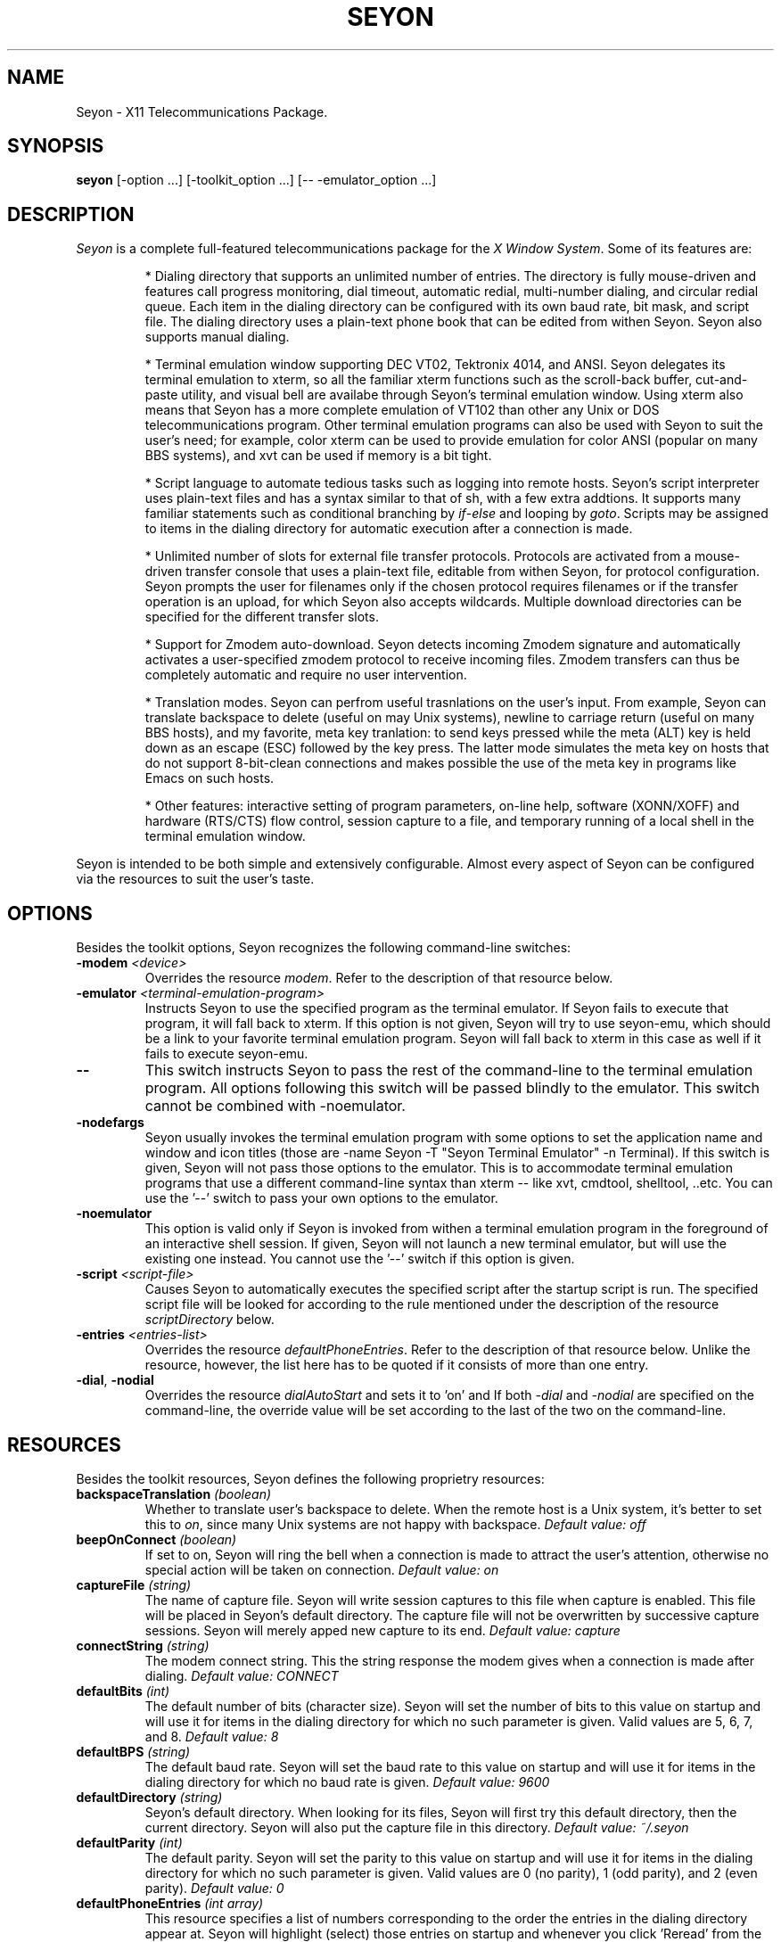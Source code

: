 .TH SEYON 1 \" -*- nroff -*-

.SH NAME
Seyon \- X11 Telecommunications Package.

.SH SYNOPSIS
.B seyon
[\-option ...] [\-toolkit_option ...] [\-\- \-emulator_option ...]

.SH DESCRIPTION

.P 
\fISeyon\fP is a complete full-featured telecommunications package for
the \fIX Window System\fP. Some of its features are:

.IP
* Dialing directory that supports an unlimited number of entries. The
directory is fully mouse-driven and features call progress monitoring,
dial timeout, automatic redial, multi-number dialing, and circular
redial queue. Each item in the dialing directory can be configured
with its own baud rate, bit mask, and script file.  The dialing
directory uses a plain-text phone book that can be edited from withen
Seyon. Seyon also supports manual dialing.
.IP
* Terminal emulation window supporting DEC VT02, Tektronix 4014, and
ANSI. Seyon delegates its terminal emulation to xterm, so all the
familiar xterm functions such as the scroll-back buffer, cut-and-paste
utility, and visual bell are availabe through Seyon's terminal
emulation window. Using xterm also means that Seyon has a more
complete emulation of VT102 than other any Unix or DOS
telecommunications program. Other terminal emulation programs can also
be used with Seyon to suit the user's need; for example, color xterm
can be used to provide emulation for color ANSI (popular on many BBS
systems), and xvt can be used if memory is a bit tight.
.IP
* Script language to automate tedious tasks such as logging into
remote hosts. Seyon's script interpreter uses plain-text files and has
a syntax similar to that of sh, with a few extra addtions. It supports
many familiar statements such as conditional branching by
\fIif\fP-\fIelse\fP and looping by \fIgoto\fP. Scripts may be assigned
to items in the dialing directory for automatic execution after a
connection is made.
.IP
* Unlimited number of slots for external file transfer protocols.
Protocols are activated from a mouse-driven transfer console that uses
a plain-text file, editable from withen Seyon, for protocol
configuration. Seyon prompts the user for filenames only if the chosen
protocol requires filenames or if the transfer operation is an upload,
for which Seyon also accepts wildcards. Multiple download directories
can be specified for the different transfer slots.
.IP
* Support for Zmodem auto-download. Seyon detects incoming Zmodem
signature and automatically activates a user-specified zmodem protocol
to receive incoming files. Zmodem transfers can thus be completely
automatic and require no user intervention.
.IP
* Translation modes. Seyon can perfrom useful trasnlations on the
user's input. From example, Seyon can translate backspace to delete
(useful on may Unix systems), newline to carriage return (useful on
many BBS hosts), and my favorite, meta key tranlation: to send keys
pressed while the meta (ALT) key is held down as an escape (ESC)
followed by the key press. The latter mode simulates the meta key on
hosts that do not support 8-bit-clean connections and makes possible
the use of the meta key in programs like Emacs on such hosts.
.IP
* Other features: interactive setting of program parameters, on-line
help, software (XONN/XOFF) and hardware (RTS/CTS) flow control,
session capture to a file, and temporary running of a local shell in
the terminal emulation window.

.P
Seyon is intended to be both simple and extensively configurable.
Almost every aspect of Seyon can be configured via the resources to
suit the user's taste.

.SH OPTIONS

.P
Besides the toolkit options, Seyon recognizes the following
command-line switches:

.TP
.BI \-modem " <device>"
Overrides the resource \fImodem\fP. Refer to the description of that
resource below.
.TP
.BI \-emulator " <terminal-emulation-program>"
Instructs Seyon to use the specified program as the terminal emulator.
If Seyon fails to execute that program, it will fall back to xterm. If
this option is not given, Seyon will try to use seyon-emu, which
should be a link to your favorite terminal emulation program. Seyon
will fall back to xterm in this case as well if it fails to execute
seyon-emu.
.TP
.B \-\-
This switch instructs Seyon to pass the rest of the command-line to
the terminal emulation program. All options following this switch will
be passed blindly to the emulator. This switch cannot be combined with
\-noemulator.
.TP
.B \-nodefargs 
Seyon usually invokes the terminal emulation program with some options
to set the application name and window and icon titles (those are
\-name Seyon \-T "Seyon Terminal Emulator" \-n Terminal). If this
switch is given, Seyon will not pass those options to the emulator.
This is to accommodate terminal emulation programs that use a
different command-line syntax than xterm -- like xvt, cmdtool,
shelltool, ..etc. You can use the '--' switch to pass your own options
to the emulator.
.TP
.B \-noemulator
This option is valid only if Seyon is invoked from withen a terminal
emulation program in the foreground of an interactive shell session.
If given, Seyon will not launch a new terminal emulator, but will use
the existing one instead. You cannot use the '--' switch if this
option is given.
.TP
.BI \-script " <script-file>"
Causes Seyon to automatically executes the specified script after the
startup script is run. The specified script file will be looked for
according to the rule mentioned under the description of the resource
\fIscriptDirectory\fP below.
.TP
.BI \-entries " <entries-list>"
Overrides the resource \fIdefaultPhoneEntries\fP. Refer to the
description of that resource below. Unlike the resource, however, the
list here has to be quoted if it consists of more than one entry.
.TP
.BR \-dial ", " \-nodial
Overrides the resource \fIdialAutoStart\fP and sets it to 'on' and
'off', respectively. Refer to the description of that resource below.
If both \fI-dial\fP and \fI-nodial\fP are specified on the
command-line, the override value will be set according to the last of
the two on the command-line.

.SH RESOURCES

.P
Besides the toolkit resources, Seyon defines the following proprietry
resources:

.TP
.BI backspaceTranslation " (boolean)"
Whether to translate user's backspace to delete. When the remote host
is a Unix system, it's better to set this to \fIon\fP, since many Unix
systems are not happy with backspace.
.I Default value: off
.TP
.BI beepOnConnect " (boolean)"
If set to on, Seyon will ring the bell when a connection is made to
attract the user's attention, otherwise no special action will be
taken on connection.
.I Default value: on
.TP
.BI captureFile " (string)"
The name of capture file. Seyon will write session captures to this
file when capture is enabled. This file will be placed in Seyon's
default directory. The capture file will not be overwritten by
successive capture sessions. Seyon will merely apped new capture to
its end. 
.I Default value: capture
.TP 
.BI connectString " (string)"
The modem connect string. This the string response the modem gives
when a connection is made after dialing.
.I Default value: CONNECT
.TP
.BI defaultBits " (int)"
The default number of bits (character size). Seyon will set the number
of bits to this value on startup and will use it for items in the
dialing directory for which no such parameter is given. Valid values
are 5, 6, 7, and 8.
.I Default value: 8
.TP
.BI defaultBPS " (string)"
The default baud rate. Seyon will set the baud rate to this value on
startup and will use it for items in the dialing directory for which
no baud rate is given.
.I Default value: 9600
.TP
.BI defaultDirectory " (string)"
Seyon's default directory. When looking for its files, Seyon will
first try this default directory, then the current directory. Seyon
will also put the capture file in this directory.
.I Default value: ~/\.seyon
.TP
.BI defaultParity " (int)"
The default parity. Seyon will set the parity to this value on startup
and will use it for items in the dialing directory for which no such
parameter is given. Valid values are 0 (no parity), 1 (odd parity),
and 2 (even parity).
.I Default value: 0
.TP
.BI defaultPhoneEntries " (int array)"
This resource specifies a list of numbers corresponding to the order
the entries in the dialing directory appear at. Seyon will highlight
(select) those entries on startup and whenever you click 'Reread' from
the dialing directory. This is useful if there is a set of entries
that you most frequesntly dial that want to be highlghted
automatically instead of doing that every time by hand. You can
override this resource by the \fI-entries\fP command-line switch.
Unlike the command-line switch, however, the list here should not be
quoted. Phonebook entries numbering starts at one.
.I No default value.
.TP
.BI defaultStopBits " (int)"
The default number of stop bits. Seyon will set the number of stop
bits to this value on startup and will use it for items in the dialing
directory for which no such parameter is given. Valid values are 1 and
2.
.I Default value: 1
.TP 
.BI dialCancelString " (string)"
The string Seyon sends to the modem to cancel dialing while in
progress.
.I Default value: ^M
.TP 
.BI dialDelay " (int)"
How long in seconds Seyon should wait after no connection is made
withen \fIdialTimeOut\fP before ciculating to the next number.
.I Default value: 10
.TP
.BI dialDirAutoClose " (boolean)"
If set to on, Seyon will automatically close the dialing directory
window when a successful connection is made. Otherwise the dialing
directory will remain up until closed or iconified by the user. It is
common practice to leave the dialing directory up all the time as it
does not interfere with other functions of Seyon. If both
\fIdialDirAutoClose\fP and \fIdialDirAutoIconify\fP are set to on, the
former takes precedence.
.I Default value: off
.TP
.BI dialDirAutoIconify " (boolean)"
If set to on, Seyon will automatically iconify the dialing directory
window when a successful connection is made. Otherwise the dialing
directory will remain up until closed or iconified by the user. It is
common practice to leave the dialing directory up all the time as it
does not interfere with other functions of Seyon. If both
\fIdialDirAutoClose\fP and \fIdialDirAutoIconify\fP are set to on, the
former takes precedence.
.I Default value: off
.TP
.BI dialDirAutoOpen " (boolean)"
If set to on, Seyon will automatically pup up the dialing directory on
startup. Otherwise, the dialing directory has to opened manually from
the command center.
.I Default value: off
.TP
.BI dialAutoStart " (boolean)"
This resource specifies that Seyon should start dialing the entries
specified by the resource \fIdefaultPhoneEntries\fP (or its override
command-line switch) on startup. Seyon will commence dialing those
entries after executing the startup script and any script specified at
the command line. If set to 'on', this resource overrides the resource
\fIDialDirAutoOpen\fP and forces it to be 'on'. A more convenient way
of automatic dialing on startup is to use the override command-line
switch \fI-dial\fP, which overrides this resource and sets it to 'on'.
If the resource is set to 'on', it can set to 'off' at the command
line by the override switch \fI-nodial\fP. Refer to the description of
these switches above.
.I Default value: off
.TP
.BI dialDirFormat " (string)"
This is a format string that specifies the layout of the dialing
direcotry. The default is '%-15s %-15s %6s %1c%1c%1c %1c%1c %s' (no
quotes).  Briefly: the fields represent the host name, number, the
baud rate, bits, parity, stop bits, whether there is a custom prefix,
suffix, and the script name. You can understand more what each field
refers to by comparing with dialing directory, fields that use the
current setting (via the keyword CURRENT) are designated by a question
mark. Notice that you cannot change the order the items in the dialing
directory appear at, only the format. For example, if the numbers you
call are all 7-digits, your host names are short, you never use baud
rates above 9600, and you like dashes between the baud rate, bits,
parity, and stop bits fields, then you may prefer to use the format
string '%-10s %-8s %5s-%1c-%1c-%1c %1c%1c %s', which would be narrower
than the default format.
.I Default value: %-15s %-15s %6s %1c%1c%1c %1c%1c %s
.TP 
.BI dialPrefix " (string)"
The string Seyon sends to the modem before the phone number. To use
pulse dialing, set this resource to .IR ATDP .
.I Default value: ATDT
.TP 
.BI dialRepeat " (int)"
How many times Seyon should try dialing a number. Seyon will give up
on dialing a number if no connection is made after this many tries.
.I Default value: 5
.TP 
.BI dialSuffix " (string)"
The string Seyon sends to the modem after the phone number. This
string has to contain a carraige return or the number will never get
sent to the mode.
.I Default value: ^M
.TP 
.BI dialTimeOut " (int)"
How long in seconds Seyon should wait for a connection to made after
dialing is complete. Seyon will cancel the dialing if no connection is
made withen this period.
.I Default value: 45
.TP
.BI exitConfirm " (boolean)"
Whether Seyon should prompt for hanguping up before exiting. If
off-line and the resource ignoreModemDCD is set to 'off', Seyon will
not prompt for hanging up upon exiting even if this resource is set to
'on', since it does not make sense to do so in this case.
.I Default value: on
.TP
.BI funMessages " (string array)"
The fun messages to be displayed when Seyon has no other important
information to show. This should be a list of double-quoted [funny]
sentences.
.I Default value: varies, version-dependent
.TP
.BI funMessagesInterval " (int)"
The temporal interval in seconds between successive fun messages.
.I Default value: 15
.TP
.BI idleGuard " (boolean)"
If set to on, Seyon will send a string to the remote host whenever the
terminal session is idle (no keyboard input) for a given amount of
time. The resources \fIidleGuardInterval\fP and \fIidleGuardString\fP
specify the above time interval and the string to be sent to the
remote host when idle. It is useful to enable this features to keep
the session alive when one is away from the computer for a while (e.g.
to prevent auto-logout).
.I Default value: off
.TP
.BI idleGuardInterval " (int)"
The amount of time in seconds Seyon is to consider the session idle
when there is no keyboard activity at the terminal for that long.
Seyon will send a string to the remote host every such interval as
long as the session is idle.
.I Default value: 300
.TP
.BI idleGuardString " (string)"
The string to be sent to the remote host when the session is idle.
This string will be sent at a regular interval as long as the sesiion
remains idle. Note that the current translations will be used in
sending this string; for example, if backspaceTranslation is enabled,
then the default string <Space><BS> will be sent as <Space><DEL>.
.I Default value: \\\s^H
(space then backspace)
.TP
.BI ignoreModemDCD " (boolean)"
If this resource is set to 'on', the modem DCD (Data Carrier Detect)
status will be ignored. Some of the consequences of setting this to
\'on\' is that Seyon will always prompt for hangup (if the resource
\fIexitConfirm\fP is set to 'on') even if the modem DCD status
indicates that it is off-line, and dialing will be attempted even if
the modem DCD status indicates that it is on-line. It is highly
recommended that you keep this set to 'off' unless your modem does not
honor the DCD line. Consult your modem's manual for more details.
.I Default value: off
.TP
.BI hangupBeforeDial " (boolean)"
When set to \fIon\fP, Seyon will hangup the line (if connected) before
dialing the phone number. Otherwise, the number will be dialed without
hanging up, and it is the user's responsibility to ensure that the
line is clear (no connection) when dialing.
.I Default value: on
.TP
.BI hangupConfirm " (boolean)"
Whether Seyon should ask for confirmation before hanging up the phone
.I Default value: on
.TP
.BI hayesHangup " (boolean)"
When set to \fIon\fP, Seyon will use the Hayes hangup command
sequesnce. Otherwise, hangup is done by dropping DTR. Should normally
be set to \fIoff\fP, unless your modem doesn't hangup when DTR is
dropped. Consult your modem manual for more details.
.I Default value: off
.TP
.BI metaKeyTranslation " (boolean)"
Whether to transmit keys pressed while the meta (ALT) key is held down
as an escape (ESC) followed by the key press. Most hosts do not
support 8-bit sessions, and hence do not recognize the meta key.
Therefore, this translation mode has to be enabled when connected to
such hosts to take advantage of the meta key in programs that make use
of it like Emacs.
.I Default value: on
.TP
.BI modem " (string)"
The modem device Seyon should use by default.
.I No default value.
.TP
.BI modemStatusInterval " (int)"
This resource controls the amount of time (in seconds) between updates
to the modem status toggles (including the clock). The default is five
seconds, but you can set it to one second (or any other number) if you
want the toggles to be updated more frequently. Even if you set this
to a large number, Seyon is intellegent enough to update the toggles
after each connect or hangup.
.I Default value: 5
.TP
.BI modemVMin " (int)"
This resource specifies the minimum number of characters that should
be in the buffer before the read process is satified. The read process
will wait until that number of incoming characters is in the buffer or
0.1 second has elapsed between the receiption of two characters before
displaying the data in the buffer. This results in the data being
displayed in chunks and speeds up the terminal display. The speedup
would be most noticeable on slow machnes with fast modems.

Leave this resource at its default (1) or set it at a low value (6) if
you have a slow modem (e.g. 2400bps). Otherwise you might set it to
the maximum value, which is platform-dependent but generally 255. If
you set it to any number greater than the maximum value, it will be
truncated to the maximum value.
.I Default value: 1
.TP
.BI newlineTranslation " (string)"
When the Enter key is pressed, newline character (\\n) is generated.
This resource determines what to translate this character to. Three
modes are possible: no translation (newline), carriage return (\\r),
and carriage return / line feed. Unix systems usually expect newline
or carrage return, DOS systems expect carraige return or carriage
return / line feed. The three keywords corresponding to the above
modes are
.IR nl ", " cr ", and " cr/lf .
.I Default value: cr
.TP
.BI noConnectStringX " [X = 1-4] (string)"
The response strings given by the modem when connection fails. 
.IR "Default values: NO CARRIER" ", " "NO DIALTONE" ", " BUSY ", " VOICE
(respectively)
.TP
.BI phonelistFile " (string)"
The name of the phone list (dialing directory) file. See the included
example to learn how this file should be formatted.
.I Default value: phonelist
.TP
.BI protocolsFile " (string)"
The name of the protocols file. This file tells Seyon what file transfer
protocols are available. The user will be promted with a list based on
this file when file transfer is to be initiated.
.I Default value: protocols
.TP
.BI quickKeyX " [X = 1-10] (action)"
Specifies the action routine for that SeQuickKey. Seyon allows the
user to have custom buttons, called SeQuickKeys (z quickies), to which
actions can be attached. If the action field is empty, the
corresponding SeQuickKey will not be shown. Labels for those buttons
can be set via the resources `Seyon*quickKeyX.label'.
.I Default value: Varies, version-dependent

Actions can be stacked for the same SeQuickKey to make a simple
mini-script. However, certain actions are asyncronous and can only be
at th end of an action stack (or alone). asyncronous actions are
denoted by asterisks below. \fIExamples:\fP (commas separate stacks,
each stack can be assigned to a SeQuickKey) Set(idleGuard on)
DialEntries(Default), Echo("Uploading files...") Transmit(rz)
FieTransfer(1 "*.ico $HOME/acct.wks"), OpenDialDir() DialEntries("2 5
6"), Echo("Goodbye..") Hangup() Quit(), Set(baud 9600)
ManualDial("555-5555"), Echo("Will do the dirty dead")
ShellCommand("wipedisk -all"), Set(parity 0) RunScript(login.scr).

Below is a list of actions Seyon currently supports. Asterisks
designate asynchronoous actions (see above), [brackets] designate
optional arguments.

.BI  Beep ()
Rings the bell making a short beep.

.BI DialEntries (entries-list) *
Dials entries in the dialing directory corresponding by order to the
given list. Entries will be dialed as if the user had selected them on
the dialing directory. Entries will be dialed without opening the
dialing directory. You can use the action OpenDialDir and stack the
two actions if you want the dialing directory to be opened. The list
must be quoted if it consists of more than one entry.  If the list
consists of just the word Default, then the entries given by the
resource defaultPhoneEntries will be dialed, refer to the description
of that resource for more details. The most common use of this action
is attach frequesntly-dialed hosts to SeQuickKeys, making dialing
those hosts a one-click operation. \fIExamples:\fP DialEntries(2),
DialEntries("2 4 5"), DialEntries(Default).

.BI DivertFile ([file]) *
Sends the given file to the remote host as a text upload. If the
optional argument `file' is not specified, Seyon will pop up a dialog
box asking for the file name. In the latter case this action is
similar to clicking Divert from the Misc window. \fIExamples:\fP
DivertFile("/tmp/acct.wks"), DivertFile().

.BI Echo (string)
Echos the given string to the terminal. Does not send it to the modem
(use Transmit for that). If the string consists of more than one word,
it must be quoted. Note that unlike the shell command of the same
name, this command does not accepts the switch -n but always appends
newline to the string. \fIExamples:\fP Echo(Hello), Echo("Hello
there").

.BI FileTransfer "(entry [file-list])" *
Executes the transfer protocol corresponding by order in the trasfer
console (protocols file) to `entry'. If that protocol requires a file
name and file-list is omitted, Seyon will pop up a dialog box asking
for the file. Otherwise file-list will be passed to that protocol. The
list must be quotes if it consists of more than one word. It can
contain wild cards and shell variables. \fIExamples:\fP
FileTransfer(1), FileTransfer(2 acct.wks), FileTransfer(2 "*.wks
$HOME/acct.wks").

.BI Hangup ()
Disconnects the line. Does not pop up a confirmation box.

.BI ManualDial ([number]) *
Dials a number as if the Manual button had been clicked from the
dialing directory. If `number' is specified, it will be dialed
directly and no dialog box will be popped up asking for the number.
\fIExamples:\fP ManualDial(555-5555), ManualDial();

.BI OpenDialDir ()
Opens the dialing directory by popping it if closed or de-iconifying
it if in an iconic state.

.BI Quit ()
Exits Seyon completely and returns to the shell. Does not pop up a
confirmation box.

.BI RunScript ([script-name]) *
Executes the script given by the file script-name. The script will be
executed as if the user had selected it via the Script button. If
script-name is omitted, a dialog box will be popped up asking for the
script name. This is a very versatile action, as many remote and local
commands or series of commands can be performed by attaching
appropriate scripts to SeQuickKeys. \fIExamples:\fP
RunScript(login.scr), RunScript().

.BI Set "(parameter value)"
Sets the specified parameter to the given value. Can be used to set
the various communications parameters for each host. Available
parameters are listed under the script command `set'. \fIExamples:\fP
Set(baud 9600), Set(parity 0), Set(idleGuard off).

.BI ShellCommand (shell-command) *
Executes the given shell command via the user's shell pointed to by
the SHELL environment variable, or /bin/sh if the environment variable
SHELL is not set. Note that the command must be quoted if it consists
of more than one word. If the first non-space letter of the command is
the character '$', then standard input and standard output will be
redirected to to the modem. This action can be used to execute any
external program from withen Seyon. \fIExample:\fP ShellCommand(ls),
ShellCommand("$cd $HOME; sz -vv *.wks").

.BI Transmit (string)
Transmits the given string to the remote host. The string must be
quoted if it consists of more than one word. The string is transmitted
as is (no case conversions are performed). No newline character or
carriage return is appended to the string. Use the prefix characters
for that (e.g. ^M, ^j). See the discripttion of the script command
`transmit' for more details. \fIExample:\fP Transmit(ls^M),
Transmit("ls -CF^M").

.TP
.BI rtsctsFlowControl " (boolean)"
Whether Seyon should turn on RTS/CTS hardware flow control. Make sure
the modem is set to use this as well.
.I Default value: off
.TP
.BI scriptDirectory " (string)"
Seyon's script directory. When looking for scripts, Seyon will first
try this script directory, then the current directory.
.I Default value: defaultDirectory
.TP
.BI showFunMessages " (boolean)"
Whether to display funny messages when Seyon has no other important
information to show. Seyon will display those messages at an interval
specified by the \fIfunMessagesInterval\fP resource when there is no
other important information to convey to the user. To disable the
display of fun messages, this resource has be set to off.
.I Default value: on
.TP
.BI startupFile " (string)"
Seyon's startup file. Seyon will execute all commands in this file
upon startup. This file can have any commands acceptable as script
commands. The most useful command to put here is the \fIset\fP
command, to set the various communications parameters.
.I Default value: startup
.TP
.BI stripHighBit " (boolean)"
Whether to strip the high (eights) bit from incoming characters. If
set to on, the high bit of all incoming characters will be stripped,
which will make an 8-N-1 setting behave like 7-N-1, even though eight
bits are used for each character.
.I Default value: off
.TP
.BI xonxoffFlowControl " (boolean)"
Whether Seyon should turn on XON/XOFF software flow control.
.I Default value: off
.TP
.BI zmodemAutoDownload " (boolean)"
Whether to enable ZMODEM auto-download. If set to \fIon\fP, Seyon will
start ZMODEM downloads whenever it recieves the auto-download string
from the remote host.
.I Default value: on
.TP
.BI zmodemAutoDownloadCommand " (string)"
The shell command Seyon is to execute for ZMODEM auto-downloads.
.I Default value: $rz

.SH SCRIPT LANGUAGE

Script files can automate some tedious tasks such as logging into a
system.  A script file is an ascii text file and may be entered or
edited using any standard text editor.

The script file is read line by line.  Empty lines (consisting of
white space only) are ignored.  Comments are lines whose first
non-space character is a pound sign (#).

The script processor reads each script line, ignoring leading white
space, into \fIwords\fP. A word is defined as either:

.IP
.PD 0
\(bu a sequence of characters delimited by white space, or
.IP
\(bu a sequence of characters enclosed in single or double quotes.
.PD

.P
The first word of a script file is considered the \fIcommand word\fP.
If the last character of the command word is a colon (:), the line is
considered to be a \fIlabel\fP (the object of a \fIgoto\fP statement).
Otherwise, it is assumed to be a script command and is interpreted as
such. Command words are case insensative.

Some commands take one or more arguments. Each argument is parsed as a
single word as defined above.  If blanks are required in an argument,
the argument must be quoted using single or double quotes.

\" .SS Startup Scripts

\"    When XCOMM is started up, it looks for the file ".xcomm" in the current
\"    or $HOME directory.  If it is found, it is executed.  This is useful for
\"    setting your "basic" parameters without having to recompile XCOMM.  For
\"    example, your startup file may turn CIS <ENQ> mode off, set your baud
\"    rate to 9600, and set 7BIT translation.


.SS Script Command List

Below is the description of all commands that may be used in the Seyon
script language:

.TP
.BI "capture on|off" " (currently may not work)"
The command \fIcapture on\fP will enable capture. All characters
received during \fIwaitfor\fP processing will be appended to the capture
file. The command \fIcapture off\fP will close the capture file.
This setting does not currently extend to terminal mode. This may be
offered in a later release.

.TP
.B debug on|off
If the argument is \fIon\fP, all subsequent command lines processed
will be displayed on the local screen. The exception to this is lines
containing a \fItransmit\fP command. These lines will just print
\fITRANSMIT...\fP, so that passwords, etc. can be protected. If the
argument is \fIoff\fP, scripts will execute quietly (this is the
default setting).

.TP
.BI dial " <number>"
Dial the specified number.  Seyon supports generic "Hayes" compatible
modems for dialing.  Note that this command requires an actual phone
number. The phonebook is not used for this function.

.TP
.BI echo " <string>"
Echos the given string to the terminal. Does not send it to the
modem (use
.I transmit
for that). If the string contains spaces, it must be quoted. Note that
unlike the shell command of the same name, this command does not
accepts the switch -n but always appends newline to the string.

.TP
.B exit
Terminates the script file prior to the end of file. Returns to
terminal mode.

.TP
.B flush
Flushes the modem, i.e. discards data written to the modem but not
transmitted and data received but not read.

.TP
.BI goto " <label>"
Goes to the specified label in the script file and continues execution
from that point. The label may either precede or follow the actual
\fIgoto\fP statement. A label is any \fIcommand word\fP whose last
character is a colon (:).

.TP
.B hanup
Hangups up the line and disconnects from the remote host.

.TP
.BR if ", " else ", " endif
.I Syntax: 
.nf
\fIif\fP <condition>
        <statements>
[\fIelse\fP
        <statements>]
\fIendif\fP
.fi

Conditionally executes statements based on specified condition. Seyon
supports the following conditions:

.IP
.PD 0
\fIwaitfor\fP: true if the last \fIwaitfor\fP command was successful.
.IP
\fIlinked\fP: true if this script was executed from the dialing
directory.
.PD

Conditions may be negated using the prefix \fInot\fP or the character
\fI!\fP: 

.IP
.PD 0
\fI!waitfor\fP: true If the last \fIwaitfor\fP command timed out.
.IP
\fInot waitfor\fP: same as \fI!waitfor\fP above
.PD

The \fIelse\fP and \fIendif\fP keywords must appear on their own
lines. \fIIf\fP statements may not be nested.

.TP
.BI pause " <time>"
Suspends execution of the script for the specified number of seconds.
This is usually used for timing considerations; for example, waiting a
couple of seconds after receiving the \fIconnect\fP message and typing
^C to CompuServe.

.TP
.B purge
Reads and discards all data coming from the modem for the duration of
one second.

.TP 
.B quit
Terminates the script and exits the whole program (returns to the
shell).


.TP
.B redial
Redials the last number dialed using the \fIdial\fP command.

.TP
.BI send_break
Sends a BREAK signal to te remote host.

.TP
.BI set " <parameter> <value>"
Sets the specified parameter to the given value. Can be used to set
the various communications parameters for each host. The follwoing is
a list of the \fIset\fP keywords that Seyon recognizes. Keywords
marked with an asterisk set the current parameter only, not the
default one. Refer to the corresponig resource (in parentheses below)
for details of the function of each keyword.

.IP
.PD 0
\" .IR port " (modem)"
\" .IP
.IR baud "* (defaultBPS)"
.IP
.IR bits "* (defaultBits)"
.IP
.IR parity "* (defaultParity)"
.IP
.IR stopBits "* (defaultStopBits)"
.IP
.IR stripHighBit " (stripHighBit)"
.IP
.IR newlineTranslation " (newlineTranslation)"
.IP
.IR del " (backspaceTranslation)"
.IP
.IR meta_tr " (metaKeyTranslation)"
.IP
.IR xoff " (xonxoffFlowControl)"
.IP
.IR rtscts " (rtsctsFlowControl)"
.IP
.IR autozm " (zmodemAutoDownload)"
.IP
.IR idleGuard " (idleGuard)"
.PD

Boolean keywords accept \fIon\fP or \fIoff\fP as their argument, other
keywords accept the same arguments as the corresponding resources.

.TP
.BI shell " <shell-command>"
Executes the given shell command via the user's shell pointed to by
the SHELL environment variable, or /bin/sh if the environment variable
SHELL is not set. Note that the command must be quoted if it consists
of more than one word. If the first non-space letter of the command is
the character '$', then standard input and standard output will be
redirected to to the modem. This command can be used to execute any
external program from withen Seyon. \fIExample:\fP shell "cd /usr/dl;
rz -vv".

.TP
.BI transmit " <text>"
Transmits the specified text to the remote host. The text argument
should be quoted (using single or double quotes) if there are spaces
to be transmitted. The text is transmitted as is (no case conversions
are performed).

.I Prefix characters:
.IP
.PD 0
^ is the Control character prefix: the next character is made into a
control character. For example, ^M is \fIcarriage return\fP (0x0D) and
^J is \fInewline\fP (0x0A). 
.IP
\\ is quote prefix: the next character is transmitted verbatim. For
example, \\^ would transmit a literal ^.
.PD

.TP
.B tty on|off
This command specifies whether or not characters received from the
modem will be displayed on the local terminal.  Since the only time
that the script processor looks at the receive queue is during
\fIwaitfor\fP processing, the displays may look a bit erratic.
Use the \fItty off\fP command to disable local display of received
characters during script processing.

.TP 
.BI waitfor " <text> [timeout]"
Waits for the specified text to appear from the modem. The text
argument should be quoted (using single or double quotes) if there are
spaces to be transmitted.

Special characters are interpreted the same as for \fItransmit\fP.
If the timeout argument is specified, Seyon will wait that number of
seconds for the string to appear.  If no timeout is given, Seyon
defaults to 30 seconds.

During \fIwaitfor\fP processing, characters received (up to and
including the last character found in the text or in the timeout) can
be captured to a disk file (if \fIcapture on\fP is specified), and/or
displayed to the screen (if \fItty on\fP is specified).

.TP
.BI when " [<string-to-expect> <string-to-send>]"
Sends string-to-send whenever it encounters string-to-expect while
waiting in a \fIwaitfor\fP command, whatever the number if times
string-to-expect is encountered. 

This is is useful if the order of prompts expected is not known before
hand. For example, some BBS systems (notably PCBoard) change the
prompts depeding on the time of call, and a complete script for such
boards cannot be written using \fIwaitfor\fP only. 

As many number of \fIwhen\fP commands as desired can be specified. A
\fIwhen\fP command with no arguments clears all outstanding \fIwhen\fP
commands.  \fIwaitfor\fP commands take precedence over \fIwhen\fP
commands if they expect the same string.

A typical use of this command would be:

.nf
        when "Continue?"    "y^M"
        when "More?"         "n^M"
        waitfor "BBS Command?"
        when
.fi

The above script keeps sending "y^M" to every Continue?" prompt and
"n^M" to every "More?" prompt until the the string "BBS Command?" is
encountered. The lasy \fIwhen\fP clears all outstanding \fIwhen\fP
commands.

.SH FILES
The default Seyon files are
.IR startup ", " phonelist ", and " protocols .
These have to be in the current directory, Seyon's default
directory
.RI ( ~/\.seyon "),"
or the user's home directory. The default script directory is Seyon's
default directory. All of these files and directories can be
overridden by setting the appropriate resources. See the description
of those resources as well as the description of the files above.

.SH SEE ALSO
xterm(1), resize(1)

.SH COPYRIGHT

Seyon is Copyright (c) 1992-1993 of Muhammad M. Saggaf. Seyon is not
public domain. Permission is granted to use and distribute Seyon
freely for any use and to sell it at any price without reference to
the copyright owner provided that in all above cases Seyon is intact
and is not made part of any program either in whole or in part and
that this copyright notice is included with Seyon. Permission is also
granted to modify the source as long as the modified source is not
distributed.

.SH BUGS

The script command 'set port' is not supported in this release.

.SH AUTHOR

Muhammad M. Saggaf, alsaggaf@mit.edu

xcomm 2.2 was written by Eric Coe and Larry Gensch.

.SH ACKNOWLEDGEMENT

David Boyce for helpuful suggestions, the Imake file, and patches for
clean build under gcc \-Wall; and the many people who sent me patches
for various platforms: Fred Appleman (SVR4), atae@spva.dnet.nasa.gov
(Ultrix), Alain Hebert (SVR3.2), Peter Davies (Sun Sparc), Eric
Schmidt (Apollo), David Sanderson (AIX), Jonathan Bayer (Sun), Jeff
Johnson (SVR4), Glenn Geers (SVR4-Esix), Tony Vincent-Sun-Vienna
(Solaris), Bob Smith (SunOS 3.x and sgtty interface). (pardon me if I
forgot to mention you). I'm also thankful to all the nice people who
sent me suggestions or bug reports.

The MultiList widget used in the dialing directory is written by the
Free Widget Foundation. You can get it and other FWF widgets by ftp
from a.cs.uiuc.edu.
